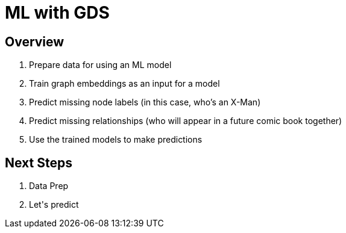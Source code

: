 
= ML with GDS

== Overview

1. Prepare data for using an ML model
2. Train graph embeddings as an input for a model
3. Predict missing node labels (in this case, who's an X-Man)
4. Predict missing relationships (who will appear in a future comic book together)
5. Use the trained models to make predictions

== Next Steps

. pass:a[<a play-topic='http://localhost:8001/DataPrep_Marvel.html'>Data Prep</a>]
. pass:a[<a play-topic='http://localhost:8001/ML_Marvel.html'>Let's predict</a>]

